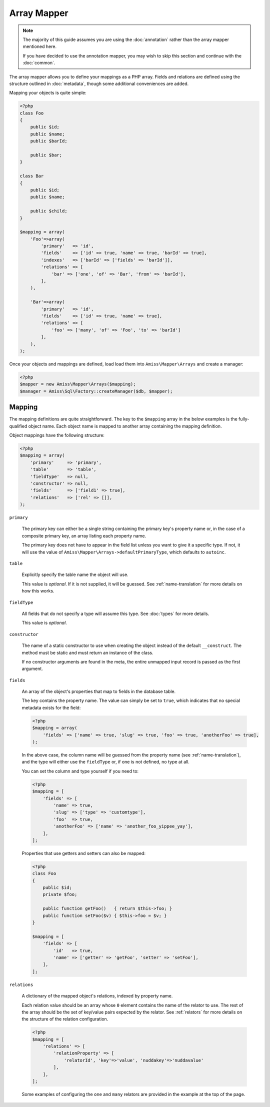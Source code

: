 Array Mapper
============

.. note:: 

    The majority of this guide assumes you are using the :doc:`annotation` rather than the
    array mapper mentioned here. 
    
    If you have decided to use the annotation mapper, you may wish to skip this section
    and continue with the :doc:`common`.


The array mapper allows you to define your mappings as a PHP array. Fields and relations
are defined using the structure outlined in :doc:`metadata`, though some additional
conveniences are added.

Mapping your objects is quite simple:

.. code-block:: php

    <?php
    class Foo
    {
        public $id;
        public $name;
        public $barId;
   
        public $bar;
    }
   
    class Bar
    {
        public $id;
        public $name;
   
        public $child;
    }
   
    $mapping = array(
        'Foo'=>array(
            'primary'   => 'id',
            'fields'    => ['id' => true, 'name' => true, 'barId' => true],
            'indexes'   => ['barId' => ['fields' => 'barId']],
            'relations' => [
                'bar' => ['one', 'of' => 'Bar', 'from' => 'barId'],
            ],
        ),
   
        'Bar'=>array(
            'primary'   => 'id',
            'fields'    => ['id' => true, 'name' => true],
            'relations' => [
                'foo' => ['many', 'of' => 'Foo', 'to' => 'barId']
            ],
        ),
    );


Once your objects and mappings are defined, load load them into ``Amiss\Mapper\Arrays``
and create a manager:

.. code-block:: php

    <?php
    $mapper = new Amiss\Mapper\Arrays($mapping);
    $manager = Amiss\Sql\Factory::createManager($db, $mapper);


Mapping
-------

The mapping definitions are quite straightforward. The key to the ``$mapping`` array in
the below examples is the fully-qualified object name. Each object name is mapped to
another array containing the mapping definition.

Object mappings have the following structure:

.. code-block:: php

    <?php
    $mapping = array(
        'primary'     => 'primary',
        'table'       => 'table',
        'fieldType'   => null,
        'constructor' => null,
        'fields'      => ['field1' => true],
        'relations'   => ['rel' => []],
    );


``primary``

    The primary key can either be a single string containing the primary key's property
    name or, in the case of a composite primary key, an array listing each property name.

    The primary key does not have to appear in the field list unless you want to give it a
    specific type. If not, it will use the value of
    ``Amiss\Mapper\Arrays->defaultPrimaryType``, which defaults to ``autoinc``.


``table``

    Explicitly specify the table name the object will use.

    This value is *optional*. If it is not supplied, it will be guessed. See
    :ref:`name-translation` for more details on how this works.


``fieldType``

    All fields that do not specify a type will assume this type. See
    :doc:`types` for more details.

    This value is *optional*.


``constructor``
 
    The name of a static constructor to use when creating the object instead of the
    default ``__construct``. The method must be static and must return an instance of the
    class.

    If no constructor arguments are found in the meta, the entire unmapped input record is
    passed as the first argument.


``fields``

    An array of the object's properties that map to fields in the database table.

    The key contains the property name. The value can simply be set to ``true``, which
    indicates that no special metadata exists for the field:

    .. code-block:: php

        <?php
        $mapping = array(
            'fields' => ['name' => true, 'slug' => true, 'foo' => true, 'anotherFoo' => true],
        );

    In the above case, the column name will be guessed from the property name (see
    :ref:`name-translation`), and the type will either use the ``fieldType`` or, if
    one is not defined, no type at all.

    You can set the column and type yourself if you need to:

    .. code-block:: php
        
        <?php
        $mapping = [
            'fields' => [
                'name' => true,
                'slug' => ['type' => 'customtype'],
                'foo'  => true,
                'anotherFoo' => ['name' => 'another_foo_yippee_yay'],
            ],
        ];

    Properties that use getters and setters can also be mapped:

    .. code-block:: php

        <?php
        class Foo
        {
            public $id;
            private $foo;
    
            public function getFoo()   { return $this->foo; }
            public function setFoo($v) { $this->foo = $v; }
        }
        
        $mapping = [
            'fields' => [
                'id'   => true,
                'name' => ['getter' => 'getFoo', 'setter' => 'setFoo'],
            ],
        ];


``relations``

    A dictionary of the mapped object's relations, indexed by property name.

    Each relation value should be an array whose ``0`` element contains the name of the
    relator to use. The rest of the array should be the set of key/value pairs expected by
    the relator. See :ref:`relators` for more details on the structure of the relation
    configuration.

    .. code-block:: php
        
        <?php
        $mapping = [
            'relations' => [
                'relationProperty' => [
                    'relatorId', 'key'=>'value', 'nuddakey'=>'nuddavalue'
                ],
            ],
        ];

    Some examples of configuring the ``one`` and ``many`` relators are provided in the
    example at the top of the page.

